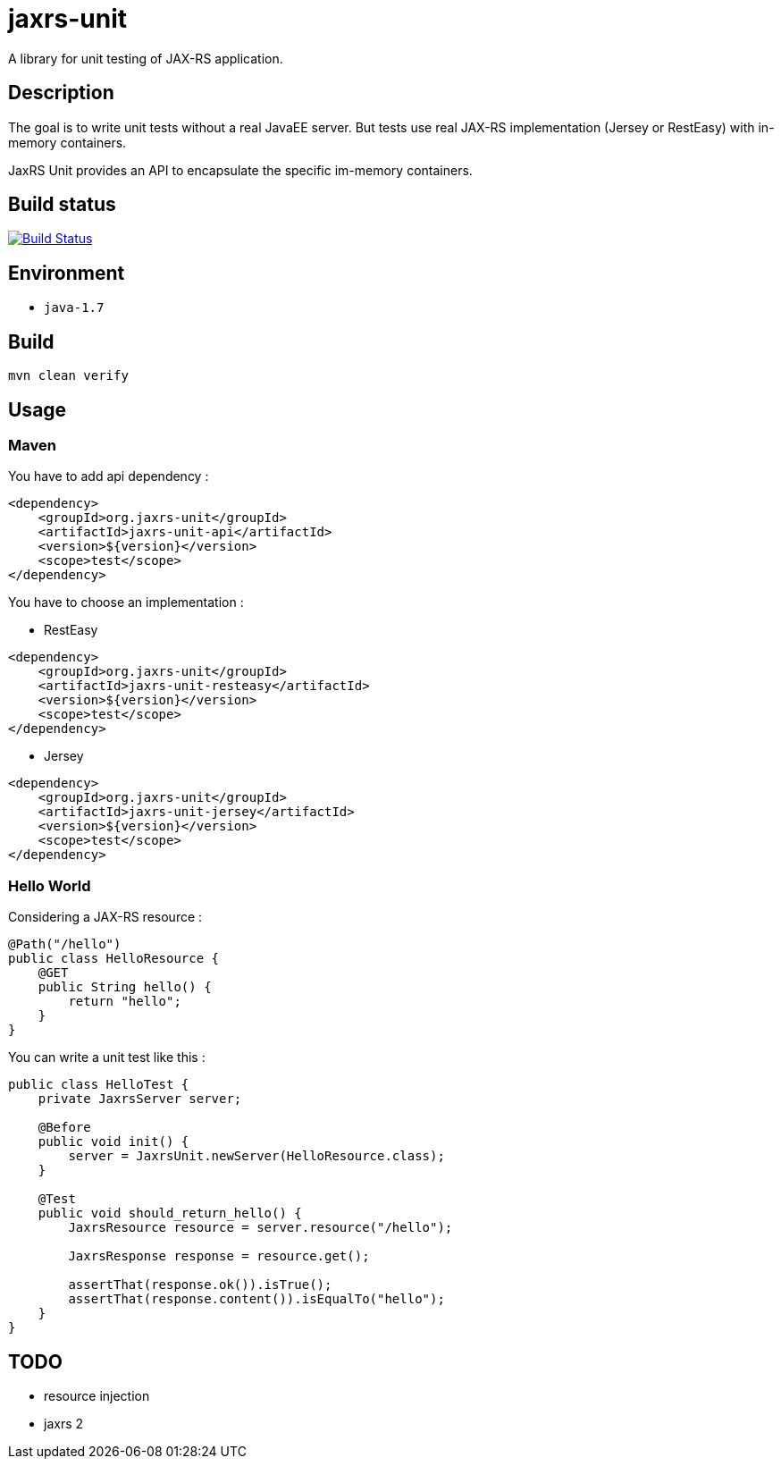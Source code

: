 = jaxrs-unit
:compat-mode:

A library for unit testing of JAX-RS application.

== Description
The goal is to write unit tests without a real JavaEE server.
But tests use real JAX-RS implementation (Jersey or RestEasy) with in-memory containers.

JaxRS Unit provides an API to encapsulate the specific im-memory containers.

== Build status

image:https://buildhive.cloudbees.com/job/binout/job/jaxrs-unit/badge/icon["Build Status", link="https://buildhive.cloudbees.com/job/binout/job/jaxrs-unit/"]

== Environment

* +java-1.7+

== Build

[source,bash]
----
mvn clean verify
----

== Usage

=== Maven

You have to add api dependency :

[source, xml]
----
<dependency>
    <groupId>org.jaxrs-unit</groupId>
    <artifactId>jaxrs-unit-api</artifactId>
    <version>${version}</version>
    <scope>test</scope>
</dependency>
----

You have to choose an implementation :

* RestEasy

[source, xml]
----
<dependency>
    <groupId>org.jaxrs-unit</groupId>
    <artifactId>jaxrs-unit-resteasy</artifactId>
    <version>${version}</version>
    <scope>test</scope>
</dependency>
----

* Jersey

[source, xml]
----
<dependency>
    <groupId>org.jaxrs-unit</groupId>
    <artifactId>jaxrs-unit-jersey</artifactId>
    <version>${version}</version>
    <scope>test</scope>
</dependency>
----

=== Hello World

Considering a JAX-RS resource :

[source, java]
----
@Path("/hello")
public class HelloResource {
    @GET
    public String hello() {
        return "hello";
    }
}
----

You can write a unit test like this :

[source, java]
----
public class HelloTest {
    private JaxrsServer server;

    @Before
    public void init() {
        server = JaxrsUnit.newServer(HelloResource.class);
    }

    @Test
    public void should_return_hello() {
        JaxrsResource resource = server.resource("/hello");

        JaxrsResponse response = resource.get();

        assertThat(response.ok()).isTrue();
        assertThat(response.content()).isEqualTo("hello");
    }
}
----

== TODO

* resource injection
* jaxrs 2
